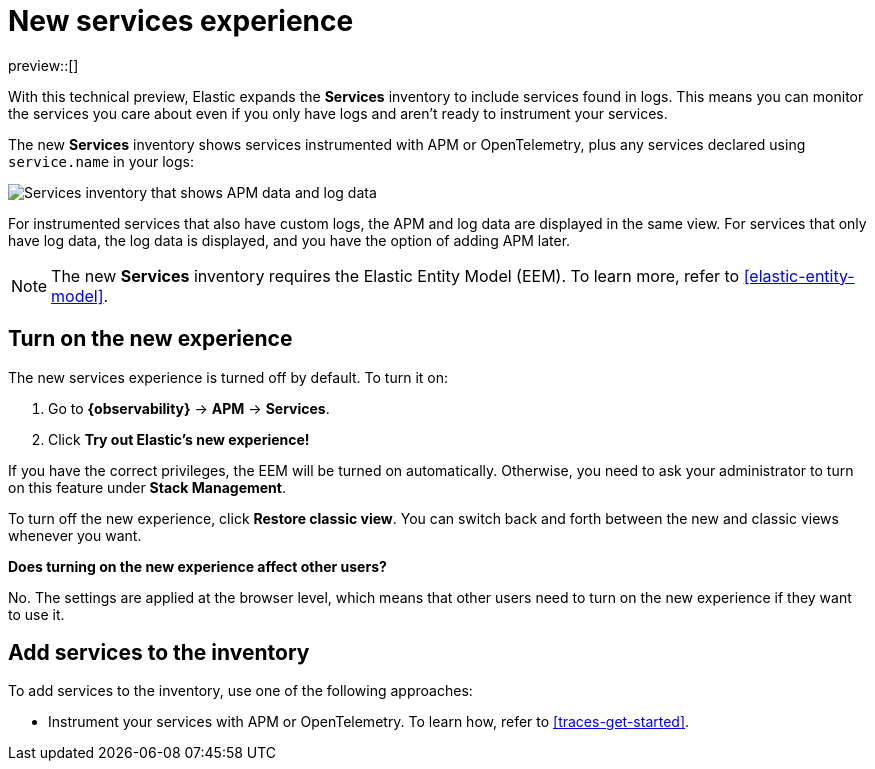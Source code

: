 [[new-experience-services]]
= New services experience

preview::[]

With this technical preview,
Elastic expands the **Services** inventory to include services found in logs.
This means you can monitor the services you care about even if you only have logs
and aren't ready to instrument your services.

The new **Services** inventory shows services instrumented with APM or OpenTelemetry,
plus any services declared using `service.name` in your logs:

[role="screenshot"]
image::images/entity-centric-services-inventory.png[Services inventory that shows APM data and log data]

For instrumented services that also have custom logs, the APM and log data are displayed in the same view.
For services that only have log data,
the log data is displayed, and you have the option of adding APM later.

NOTE: The new **Services** inventory requires the Elastic Entity Model (EEM). To learn more, refer to <<elastic-entity-model>>.

[discrete]
== Turn on the new experience

//QUESTION FOR REVIEWERS: Does the kibana.yml also need to be modified to enable the new experience?

The new services experience is turned off by default. To turn it on:

. Go to **{observability}** → **APM** → **Services**.
. Click **Try out Elastic's new experience!**

If you have the correct privileges, the EEM will be turned on automatically.
Otherwise, you need to ask your administrator to turn on this feature under **Stack Management**.

To turn off the new experience, click **Restore classic view**.
You can switch back and forth between the new and classic views whenever you want.

****
**Does turning on the new experience affect other users?**

No. The settings are applied at the browser level,
which means that other users need to turn on the new experience if they want to use it.
****

[discrete]
== Add services to the inventory

To add services to the inventory, use one of the following approaches:

* Instrument your services with APM or OpenTelemetry.
To learn how, refer to <<traces-get-started>>.
//TODO: uncomment when the logging topic about service.name is available.
//* Declare `service.name` in your logs. To learn how, <<add-logs-service-name>>.
